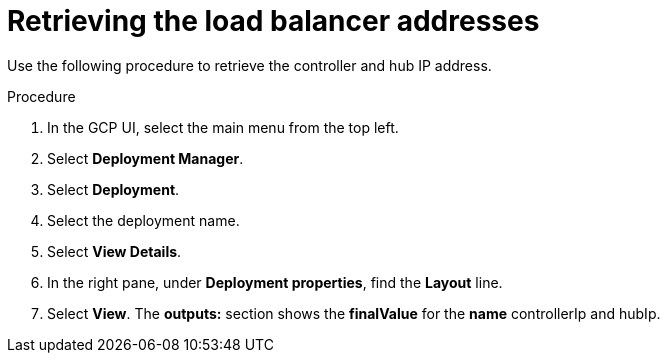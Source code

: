 [id="proc-gcp-retrieve-lb-addresses"]

= Retrieving the load balancer addresses

Use the following procedure to retrieve the controller and hub IP address.

.Procedure
. In the GCP UI, select the main menu from the top left.
. Select *Deployment Manager*.
. Select *Deployment*.
. Select the deployment name.
. Select *View Details*.
. In the right pane, under *Deployment properties*, find the *Layout* line.
. Select *View*.
The *outputs:* section shows the *finalValue* for the *name* controllerIp and hubIp.
